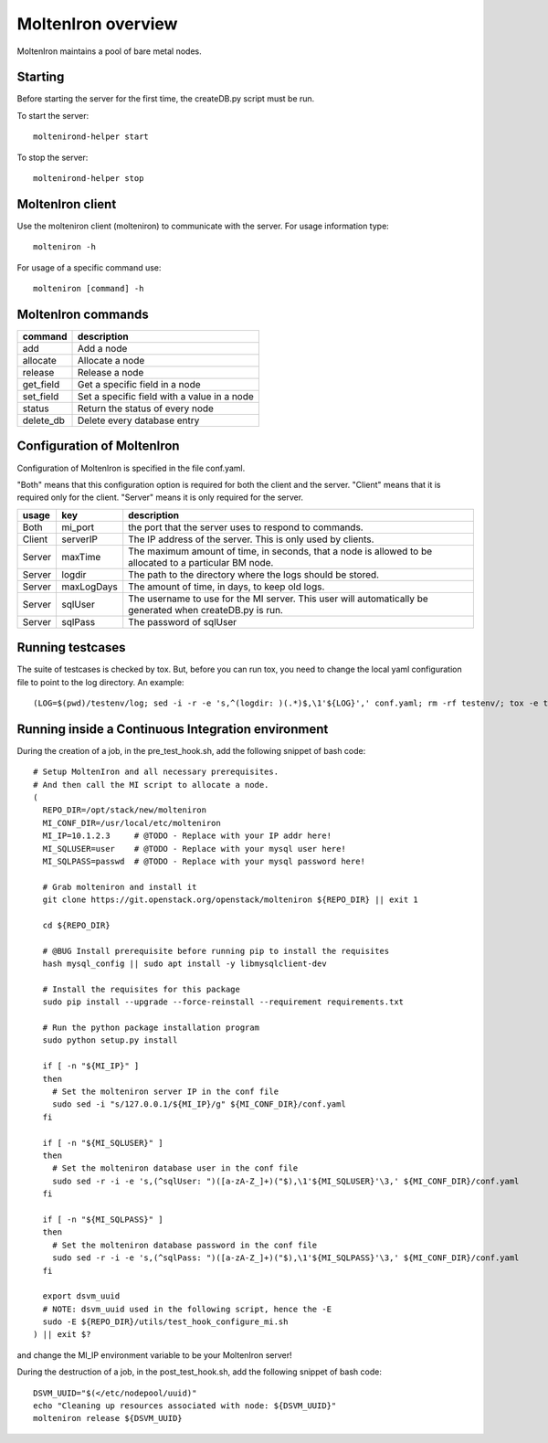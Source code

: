 MoltenIron overview
===================

MoltenIron maintains a pool of bare metal nodes.

Starting
--------

Before starting the server for the first time, the createDB.py
script must be run.

To start the server::

    moltenirond-helper start


To stop the server::

    moltenirond-helper stop


MoltenIron client
-----------------

Use the molteniron client (molteniron) to communicate with the server. For
usage information type::

    molteniron -h


For usage of a specific command use::

    molteniron [command] -h


MoltenIron commands
-------------------

+----------+---------------------------------------------+
|command   | description                                 |
+==========+=============================================+
|add       | Add a node                                  |
+----------+---------------------------------------------+
|allocate  | Allocate a node                             |
+----------+---------------------------------------------+
|release   | Release a node                              |
+----------+---------------------------------------------+
|get_field | Get a specific field in a node              |
+----------+---------------------------------------------+
|set_field | Set a specific field with a value in a node |
+----------+---------------------------------------------+
|status    | Return the status of every node             |
+----------+---------------------------------------------+
|delete_db | Delete every database entry                 |
+----------+---------------------------------------------+

Configuration of MoltenIron
---------------------------

Configuration of MoltenIron is specified in the file conf.yaml.

"Both" means that this configuration option is required for both the client and
the server.  "Client" means that it is required only for the client.  "Server"
means it is only required for the server.

+-------+------------+----------------------------------------------------------+
|usage  | key        | description                                              |
+=======+============+==========================================================+
|Both   | mi_port    | the port that the server uses to respond to commands.    |
+-------+------------+----------------------------------------------------------+
|Client | serverIP   | The IP address of the server.  This is only used by      |
|       |            | clients.                                                 |
+-------+------------+----------------------------------------------------------+
|Server | maxTime    | The maximum amount of time, in seconds, that a node      |
|       |            | is allowed to be allocated to a particular BM node.      |
+-------+------------+----------------------------------------------------------+
|Server | logdir     | The path to the directory where the logs should be       |
|       |            | stored.                                                  |
+-------+------------+----------------------------------------------------------+
|Server | maxLogDays | The amount of time, in days, to keep old logs.           |
+-------+------------+----------------------------------------------------------+
|Server | sqlUser    | The username to use for the MI server.  This user        |
|       |            | will automatically be generated when createDB.py is run. |
+-------+------------+----------------------------------------------------------+
|Server | sqlPass    | The password of sqlUser                                  |
+-------+------------+----------------------------------------------------------+

Running testcases
-----------------

The suite of testcases is checked by tox.  But, before you can run tox, you
need to change the local yaml configuration file to point to the log
directory.  An example::

    (LOG=$(pwd)/testenv/log; sed -i -r -e 's,^(logdir: )(.*)$,\1'${LOG}',' conf.yaml; rm -rf testenv/; tox -e testenv)

Running inside a Continuous Integration environment
---------------------------------------------------

During the creation of a job, in the pre_test_hook.sh, add the following snippet of bash code::

    # Setup MoltenIron and all necessary prerequisites.
    # And then call the MI script to allocate a node.
    (
      REPO_DIR=/opt/stack/new/molteniron
      MI_CONF_DIR=/usr/local/etc/molteniron
      MI_IP=10.1.2.3     # @TODO - Replace with your IP addr here!
      MI_SQLUSER=user    # @TODO - Replace with your mysql user here!
      MI_SQLPASS=passwd  # @TODO - Replace with your mysql password here!

      # Grab molteniron and install it
      git clone https://git.openstack.org/openstack/molteniron ${REPO_DIR} || exit 1

      cd ${REPO_DIR}

      # @BUG Install prerequisite before running pip to install the requisites
      hash mysql_config || sudo apt install -y libmysqlclient-dev

      # Install the requisites for this package
      sudo pip install --upgrade --force-reinstall --requirement requirements.txt

      # Run the python package installation program
      sudo python setup.py install

      if [ -n "${MI_IP}" ]
      then
        # Set the molteniron server IP in the conf file
        sudo sed -i "s/127.0.0.1/${MI_IP}/g" ${MI_CONF_DIR}/conf.yaml
      fi

      if [ -n "${MI_SQLUSER}" ]
      then
        # Set the molteniron database user in the conf file
        sudo sed -r -i -e 's,(^sqlUser: ")([a-zA-Z_]+)("$),\1'${MI_SQLUSER}'\3,' ${MI_CONF_DIR}/conf.yaml
      fi

      if [ -n "${MI_SQLPASS}" ]
      then
        # Set the molteniron database password in the conf file
        sudo sed -r -i -e 's,(^sqlPass: ")([a-zA-Z_]+)("$),\1'${MI_SQLPASS}'\3,' ${MI_CONF_DIR}/conf.yaml
      fi

      export dsvm_uuid
      # NOTE: dsvm_uuid used in the following script, hence the -E
      sudo -E ${REPO_DIR}/utils/test_hook_configure_mi.sh
    ) || exit $?

and change the MI_IP environment variable to be your MoltenIron server!

During the destruction of a job, in the post_test_hook.sh, add the following snippet of bash code::

    DSVM_UUID="$(</etc/nodepool/uuid)"
    echo "Cleaning up resources associated with node: ${DSVM_UUID}"
    molteniron release ${DSVM_UUID}
